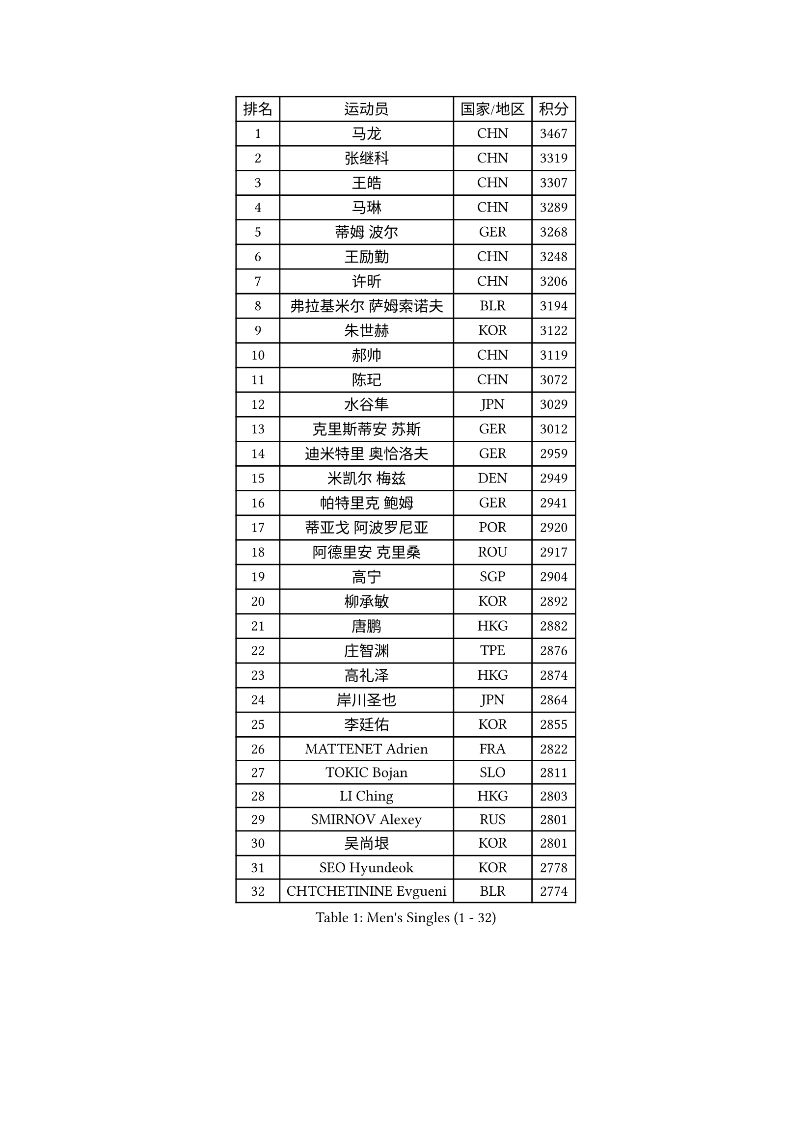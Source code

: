 
#set text(font: ("Courier New", "NSimSun"))
#figure(
  caption: "Men's Singles (1 - 32)",
    table(
      columns: 4,
      [排名], [运动员], [国家/地区], [积分],
      [1], [马龙], [CHN], [3467],
      [2], [张继科], [CHN], [3319],
      [3], [王皓], [CHN], [3307],
      [4], [马琳], [CHN], [3289],
      [5], [蒂姆 波尔], [GER], [3268],
      [6], [王励勤], [CHN], [3248],
      [7], [许昕], [CHN], [3206],
      [8], [弗拉基米尔 萨姆索诺夫], [BLR], [3194],
      [9], [朱世赫], [KOR], [3122],
      [10], [郝帅], [CHN], [3119],
      [11], [陈玘], [CHN], [3072],
      [12], [水谷隼], [JPN], [3029],
      [13], [克里斯蒂安 苏斯], [GER], [3012],
      [14], [迪米特里 奥恰洛夫], [GER], [2959],
      [15], [米凯尔 梅兹], [DEN], [2949],
      [16], [帕特里克 鲍姆], [GER], [2941],
      [17], [蒂亚戈 阿波罗尼亚], [POR], [2920],
      [18], [阿德里安 克里桑], [ROU], [2917],
      [19], [高宁], [SGP], [2904],
      [20], [柳承敏], [KOR], [2892],
      [21], [唐鹏], [HKG], [2882],
      [22], [庄智渊], [TPE], [2876],
      [23], [高礼泽], [HKG], [2874],
      [24], [岸川圣也], [JPN], [2864],
      [25], [李廷佑], [KOR], [2855],
      [26], [MATTENET Adrien], [FRA], [2822],
      [27], [TOKIC Bojan], [SLO], [2811],
      [28], [LI Ching], [HKG], [2803],
      [29], [SMIRNOV Alexey], [RUS], [2801],
      [30], [吴尚垠], [KOR], [2801],
      [31], [SEO Hyundeok], [KOR], [2778],
      [32], [CHTCHETININE Evgueni], [BLR], [2774],
    )
  )#pagebreak()

#set text(font: ("Courier New", "NSimSun"))
#figure(
  caption: "Men's Singles (33 - 64)",
    table(
      columns: 4,
      [排名], [运动员], [国家/地区], [积分],
      [33], [侯英超], [CHN], [2771],
      [34], [吉田海伟], [JPN], [2766],
      [35], [维尔纳 施拉格], [AUT], [2754],
      [36], [帕纳吉奥迪斯 吉奥尼斯], [GRE], [2749],
      [37], [HABESOHN Daniel], [AUT], [2744],
      [38], [郑荣植], [KOR], [2743],
      [39], [SKACHKOV Kirill], [RUS], [2743],
      [40], [UEDA Jin], [JPN], [2739],
      [41], [尹在荣], [KOR], [2737],
      [42], [江天一], [HKG], [2732],
      [43], [GERELL Par], [SWE], [2729],
      [44], [KORBEL Petr], [CZE], [2722],
      [45], [SIMONCIK Josef], [CZE], [2718],
      [46], [PRIMORAC Zoran], [CRO], [2713],
      [47], [卡林尼科斯 格林卡], [GRE], [2713],
      [48], [KIM Junghoon], [KOR], [2697],
      [49], [SALIFOU Abdel-Kader], [FRA], [2694],
      [50], [罗伯特 加尔多斯], [AUT], [2693],
      [51], [约尔根 佩尔森], [SWE], [2689],
      [52], [KOSOWSKI Jakub], [POL], [2688],
      [53], [PROKOPCOV Dmitrij], [CZE], [2683],
      [54], [马克斯 弗雷塔斯], [POR], [2682],
      [55], [LI Ping], [QAT], [2680],
      [56], [金珉锡], [KOR], [2680],
      [57], [CHEN Weixing], [AUT], [2679],
      [58], [SVENSSON Robert], [SWE], [2672],
      [59], [巴斯蒂安 斯蒂格], [GER], [2657],
      [60], [李尚洙], [KOR], [2655],
      [61], [ACHANTA Sharath Kamal], [IND], [2649],
      [62], [KAN Yo], [JPN], [2631],
      [63], [BENTSEN Allan], [DEN], [2630],
      [64], [让 米歇尔 赛弗], [BEL], [2623],
    )
  )#pagebreak()

#set text(font: ("Courier New", "NSimSun"))
#figure(
  caption: "Men's Singles (65 - 96)",
    table(
      columns: 4,
      [排名], [运动员], [国家/地区], [积分],
      [65], [LEGOUT Christophe], [FRA], [2622],
      [66], [GORAK Daniel], [POL], [2615],
      [67], [MACHADO Carlos], [ESP], [2614],
      [68], [艾曼纽 莱贝松], [FRA], [2611],
      [69], [KARAKASEVIC Aleksandar], [SRB], [2603],
      [70], [LEE Jungsam], [KOR], [2602],
      [71], [WANG Zengyi], [POL], [2602],
      [72], [安德烈 加奇尼], [CRO], [2602],
      [73], [张一博], [JPN], [2600],
      [74], [BLASZCZYK Lucjan], [POL], [2599],
      [75], [MONTEIRO Joao], [POR], [2597],
      [76], [FEJER-KONNERTH Zoltan], [GER], [2593],
      [77], [LIN Ju], [DOM], [2591],
      [78], [HE Zhiwen], [ESP], [2591],
      [79], [JAKAB Janos], [HUN], [2586],
      [80], [斯特凡 菲格尔], [AUT], [2583],
      [81], [松平健太], [JPN], [2582],
      [82], [KIM Hyok Bong], [PRK], [2577],
      [83], [PETO Zsolt], [SRB], [2576],
      [84], [KOSIBA Daniel], [HUN], [2571],
      [85], [CHEUNG Yuk], [HKG], [2569],
      [86], [KUZMIN Fedor], [RUS], [2565],
      [87], [RUBTSOV Igor], [RUS], [2562],
      [88], [LIU Song], [ARG], [2557],
      [89], [DURAN Marc], [ESP], [2555],
      [90], [WU Chih-Chi], [TPE], [2549],
      [91], [TAN Ruiwu], [CRO], [2549],
      [92], [KEINATH Thomas], [SVK], [2549],
      [93], [JUZBASIC Ivan], [CRO], [2548],
      [94], [VRABLIK Jiri], [CZE], [2544],
      [95], [CANTERO Jesus], [ESP], [2543],
      [96], [LUNDQVIST Jens], [SWE], [2542],
    )
  )#pagebreak()

#set text(font: ("Courier New", "NSimSun"))
#figure(
  caption: "Men's Singles (97 - 128)",
    table(
      columns: 4,
      [排名], [运动员], [国家/地区], [积分],
      [97], [HUANG Sheng-Sheng], [TPE], [2527],
      [98], [CHO Eonrae], [KOR], [2521],
      [99], [JEVTOVIC Marko], [SRB], [2521],
      [100], [SHIBAEV Alexander], [RUS], [2520],
      [101], [MATSUDAIRA Kenji], [JPN], [2508],
      [102], [VLASOV Grigory], [RUS], [2507],
      [103], [LEE Jinkwon], [KOR], [2506],
      [104], [LIU Zhongze], [SGP], [2498],
      [105], [MADRID Marcos], [MEX], [2494],
      [106], [OBESLO Michal], [CZE], [2492],
      [107], [SUCH Bartosz], [POL], [2491],
      [108], [PISTEJ Lubomir], [SVK], [2480],
      [109], [卢文 菲鲁斯], [GER], [2479],
      [110], [RI Chol Guk], [PRK], [2478],
      [111], [LASHIN El-Sayed], [EGY], [2478],
      [112], [BARDON Michal], [SVK], [2475],
      [113], [HENZELL William], [AUS], [2473],
      [114], [YANG Zi], [SGP], [2466],
      [115], [TAKAKIWA Taku], [JPN], [2459],
      [116], [TSUBOI Gustavo], [BRA], [2457],
      [117], [ZHMUDENKO Yaroslav], [UKR], [2454],
      [118], [HAN Jimin], [KOR], [2449],
      [119], [LEUNG Chu Yan], [HKG], [2448],
      [120], [#text(gray, "MONRAD Martin")], [DEN], [2447],
      [121], [CIOTI Constantin], [ROU], [2444],
      [122], [ELOI Damien], [FRA], [2443],
      [123], [马蒂亚斯 法尔克], [SWE], [2441],
      [124], [LASAN Sas], [SLO], [2438],
      [125], [MONTEIRO Thiago], [BRA], [2438],
      [126], [丹羽孝希], [JPN], [2434],
      [127], [ILLAS Erik], [SVK], [2433],
      [128], [JANG Song Man], [PRK], [2431],
    )
  )